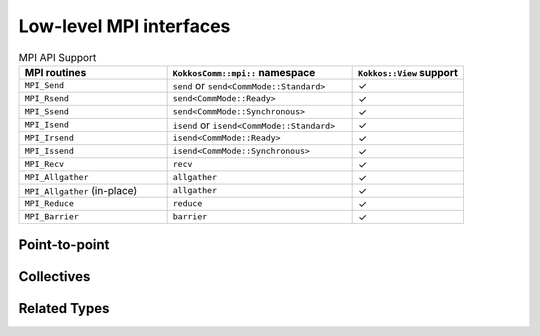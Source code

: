 ************************
Low-level MPI interfaces
************************

.. list-table:: MPI API Support
    :widths: 40 50 30
    :header-rows: 1

    * - MPI routines
      - ``KokkosComm::mpi::`` namespace
      - ``Kokkos::View`` support
    * - ``MPI_Send``
      - ``send`` or ``send<CommMode::Standard>``
      - ✓
    * - ``MPI_Rsend``
      - ``send<CommMode::Ready>``
      - ✓
    * - ``MPI_Ssend``
      - ``send<CommMode::Synchronous>``
      - ✓
    * - ``MPI_Isend``
      - ``isend`` or ``isend<CommMode::Standard>``
      - ✓
    * - ``MPI_Irsend``
      - ``isend<CommMode::Ready>``
      - ✓
    * - ``MPI_Issend``
      - ``isend<CommMode::Synchronous>``
      - ✓
    * - ``MPI_Recv``
      - ``recv``
      - ✓
    * - ``MPI_Allgather``
      - ``allgather``
      - ✓
    * - ``MPI_Allgather`` (in-place)
      - ``allgather``
      - ✓
    * - ``MPI_Reduce``
      - ``reduce``
      - ✓
    * - ``MPI_Barrier``
      - ``barrier``
      - ✓


Point-to-point
==============

.. cpp:namespace:: KokkosComm::mpi

.. cpp:function:: template <KokkosView SendView> \
                  auto send(const SendView &sv, int dest, int tag, MPI_Comm comm) -> void

    Initiates a blocking send operation.

    :tparam SendView: The type of the view to be sent.

    :param sv: The view to be sent.
    :param dest: The destination rank.
    :param tag: The message tag.
    :param comm: The MPI communicator.


.. cpp:function:: template <CommMode SendMode = CommMode::Default, KokkosExecutionSpace ExecSpace, KokkosView SendView> \
                  auto send(const ExecSpace &space, const SendView &sv, int dest, int tag, MPI_Comm comm) -> void

    Initiates a blocking send operation with a specified execution space and communication mode.

    :tparam SendMode: The communication mode (default is CommMode::Default).
    :tparam ExecSpace: The execution space.
    :tparam SendView: The type of the view to be sent.

    :param space: The execution space.
    :param sv: The view to be sent.
    :param dest: The destination rank.
    :param tag: The message tag.
    :param comm: The MPI communicator.


.. cpp:function:: template <CommMode SendMode, KokkosExecutionSpace ExecSpace, KokkosView SendView> \
                  auto isend(Handle<ExecSpace, Mpi> &h, const SendView &sv, int dest, int tag) -> Req<Mpi>

    Initiates a non-blocking send operation.

    :tparam SendMode: The communication mode.
    :tparam ExecSpace: The execution space.
    :tparam SendView: The type of the view to be sent.

    :param h: The handle for the execution space and MPI.
    :param sv: The view to be sent.
    :param dest: The destination rank.
    :param tag: The message tag.

    :return: A request object for the non-blocking send operation.


.. cpp:function:: template <KokkosView RecvView> \
                  auto recv(const RecvView &rv, int src, int tag, MPI_Comm comm, MPI_Status *status) -> void

    Initiates a blocking receive operation.

    :tparam RecvView: The type of the view to be received.

    :param rv: The view to be received.
    :param src: The source rank.
    :param tag: The message tag.
    :param comm: The MPI communicator.
    :param status: The MPI status object for the blocking receive operation.


.. cpp:function:: template <KokkosExecutionSpace ExecSpace, KokkosView RecvView> \
                  auto recv(const ExecSpace &space, RecvView &rv, int src, int tag, MPI_Comm comm) -> void 

    Initiates a blocking receive operation with a specified execution space.

    :tparam ExecSpace: The execution space.
    :tparam RecvView: The type of the view to be received.

    :param space: The execution space.
    :param rv: The view to be received.
    :param src: The source rank.
    :param tag: The message tag.
    :param comm: The MPI communicator.


.. cpp:function:: template <KokkosView RecvView> \
                  auto irecv(const RecvView &rv, int src, int tag, MPI_Comm comm, MPI_Request &req) -> void

    Initiates a non-blocking receive operation.

    :tparam RecvView: The type of the view to be received.

    :param rv: The view to be received.
    :param src: The source rank.
    :param tag: The message tag.
    :param comm: The MPI communicator.
    :param req: The MPI request object for the non-blocking receive operation.

    :throws std::runtime_error: If the view is not contiguous.


Collectives
===========

.. cpp:function:: template <KokkosView SendView, KokkosView RecvView> \
                  auto allgather(const SendView &sv, const RecvView &rv, MPI_Comm comm) -> void 

    Performs an allgather operation, gathering data from all processes and distributing it to all processes.

    :tparam SendView: The type of the view to be sent.
    :tparam RecvView: The type of the view to be received.

    :param sv: The view to be sent.
    :param rv: The view to be received.
    :param comm: The MPI communicator.

    .. note: If ``sv`` is a rank-0 view, the value from the j-th rank will be placed in index j of ``rv``.


.. cpp:function:: template <KokkosView RecvView> \
                  auto allgather(const RecvView &rv, MPI_Comm comm) -> void 

    Performs an in-place allgather operation, gathering data from all processes and distributing it to all processes.

    :tparam RecvView: The type of the view to be received.

    :param rv: The view to be received.
    :param comm: The MPI communicator.


.. cpp:function:: template <KokkosExecutionSpace ExecSpace, KokkosView SendView, KokkosView RecvView> \
                  auto allgather(const ExecSpace &space, const SendView &sv, const RecvView &rv, MPI_Comm comm) -> void 

    Performs an allgather operation with a specified execution space, gathering data from all processes and distributing it to all processes.

    :tparam ExecSpace: The execution space.
    :tparam SendView: The type of the view to be sent.
    :tparam RecvView: The type of the view to be received.

    :param space: The execution space.
    :param sv: The view to be sent.
    :param rv: The view to be received.
    :param comm: The MPI communicator.


.. cpp:function:: template <KokkosView SendView, KokkosView RecvView> \
                  auto reduce(const SendView &sv, const RecvView &rv, MPI_Op op, int root, MPI_Comm comm) -> void 

    Performs a reduction operation, combining data from all processes and distributing the result to the root process.

    :tparam SendView: The type of the view to be sent.
    :tparam RecvView: The type of the view to be received.

    :param sv: The view to be sent.
    :param rv: The view to be received.
    :param op: The MPI operation to be applied.
    :param root: The rank of the root process.
    :param comm: The MPI communicator.


.. cpp:function:: template <KokkosExecutionSpace ExecSpace, KokkosView SendView, KokkosView RecvView> \
                  auto reduce(const ExecSpace &space, const SendView &sv, const RecvView &rv, MPI_Op op, int root, MPI_Comm comm) -> void 

    Performs a reduction operation with a specified execution space, combining data from all processes and distributing the result to the root process.

    :tparam ExecSpace: The execution space.
    :tparam SendView: The type of the view to be sent.
    :tparam RecvView: The type of the view to be received.

    :param space: The execution space.
    :param sv: The view to be sent.
    :param rv: The view to be received.
    :param op: The MPI operation to be applied.
    :param root: The rank of the root process.
    :param comm: The MPI communicator.


.. cpp:function:: inline auto barrier(MPI_Comm comm) -> void

    Blocks until all processes in the communicator have reached this routine.

    :param comm: The MPI communicator.


Related Types
=============

.. cpp:namespace:: KokkosComm::mpi

.. _CommMode:

.. cpp:enum-class:: CommMode

    A scoped enum to specify the mode of an operation. Buffered mode is not supported.

    .. cpp:enumerator:: Standard

      The MPI implementation decides whether outgoing messages will be buffered. Send operations can be started whether or not a matching receive has been started. They may complete before a matching receive is started. Standard mode is non-local: successful completion of the send operation may depend on the occurrence of a matching receive.

    .. cpp:enumerator:: Ready

      Send operations may be started only if the matching receive is already started.

    .. cpp:enumerator:: Synchronous

      Synchronous mode: Send operations complete successfully only if a matching receive is started, and the receive operation has started to receive the message sent.

    .. cpp:enumerator:: Default

      Default mode is an alias for ``Standard`` mode, but lets users override the behavior of operations at compile-time using the ``KOKKOSCOMM_FORCE_SYNCHRONOUS_MODE`` pre-processor define. This forces ``Synchronous`` mode for all "default-mode" operations, which can be useful for debugging purposes, e.g. for asserting that the communication scheme is correct.
